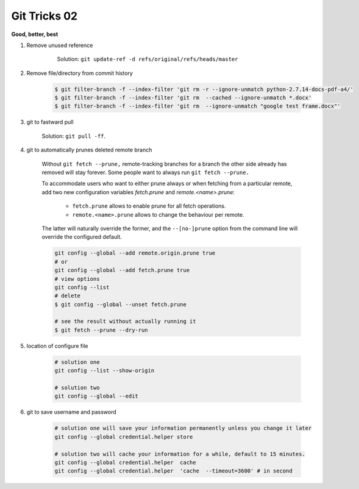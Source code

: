*************
Git Tricks 02
*************

**Good, better, best**

#. Remove unused reference
   
    .. figure:: images/unsupported_reference.png

        Solution: ``git update-ref -d refs/original/refs/heads/master``

#. Remove file/directory from commit history
   
    .. code-block:: sh

        $ git filter-branch -f --index-filter 'git rm -r --ignore-unmatch python-2.7.14-docs-pdf-a4/'
        $ git filter-branch -f --index-filter 'git rm  --cached --ignore-unmatch *.docx'
        $ git filter-branch -f --index-filter 'git rm  --ignore-unmatch "google test frame.docx"'

#. git to fastward pull
   
    Solution: ``git pull -ff``.

#. git to automatically prunes deleted remote branch
   
    Without ``git fetch --prune,`` remote-tracking branches for a branch the other side 
    already has removed will stay forever. Some people want to always run ``git fetch --prune.``

    To accommodate users who want to either prune always or when fetching from a particular remote, 
    add two new configuration variables `fetch.prune` and `remote.<name>.prune`:

      - ``fetch.prune`` allows to enable prune for all fetch operations.
      - ``remote.<name>.prune`` allows to change the behaviour per remote.

    The latter will naturally override the former, and the ``--[no-]prune`` option from the command 
    line will override the configured default.

    .. code-block:: sh

        git config --global --add remote.origin.prune true
        # or
        git config --global --add fetch.prune true
        # view options
        git config --list
        # delete
        $ git config --global --unset fetch.prune

        # see the result without actually running it
        $ git fetch --prune --dry-run 

#. location of configure file
   
    .. code-block:: sh
    
        # solution one
        git config --list --show-origin

        # solution two
        git config --global --edit

#. git to save username and password
   
    .. code-block:: sh
        
        # solution one will save your information permanently unless you change it later
        git config --global credential.helper store

        # solution two will cache your information for a while, default to 15 minutes.
        git config --global credential.helper  cache
        git config --global credential.helper  'cache  --timeout=3600' # in second


